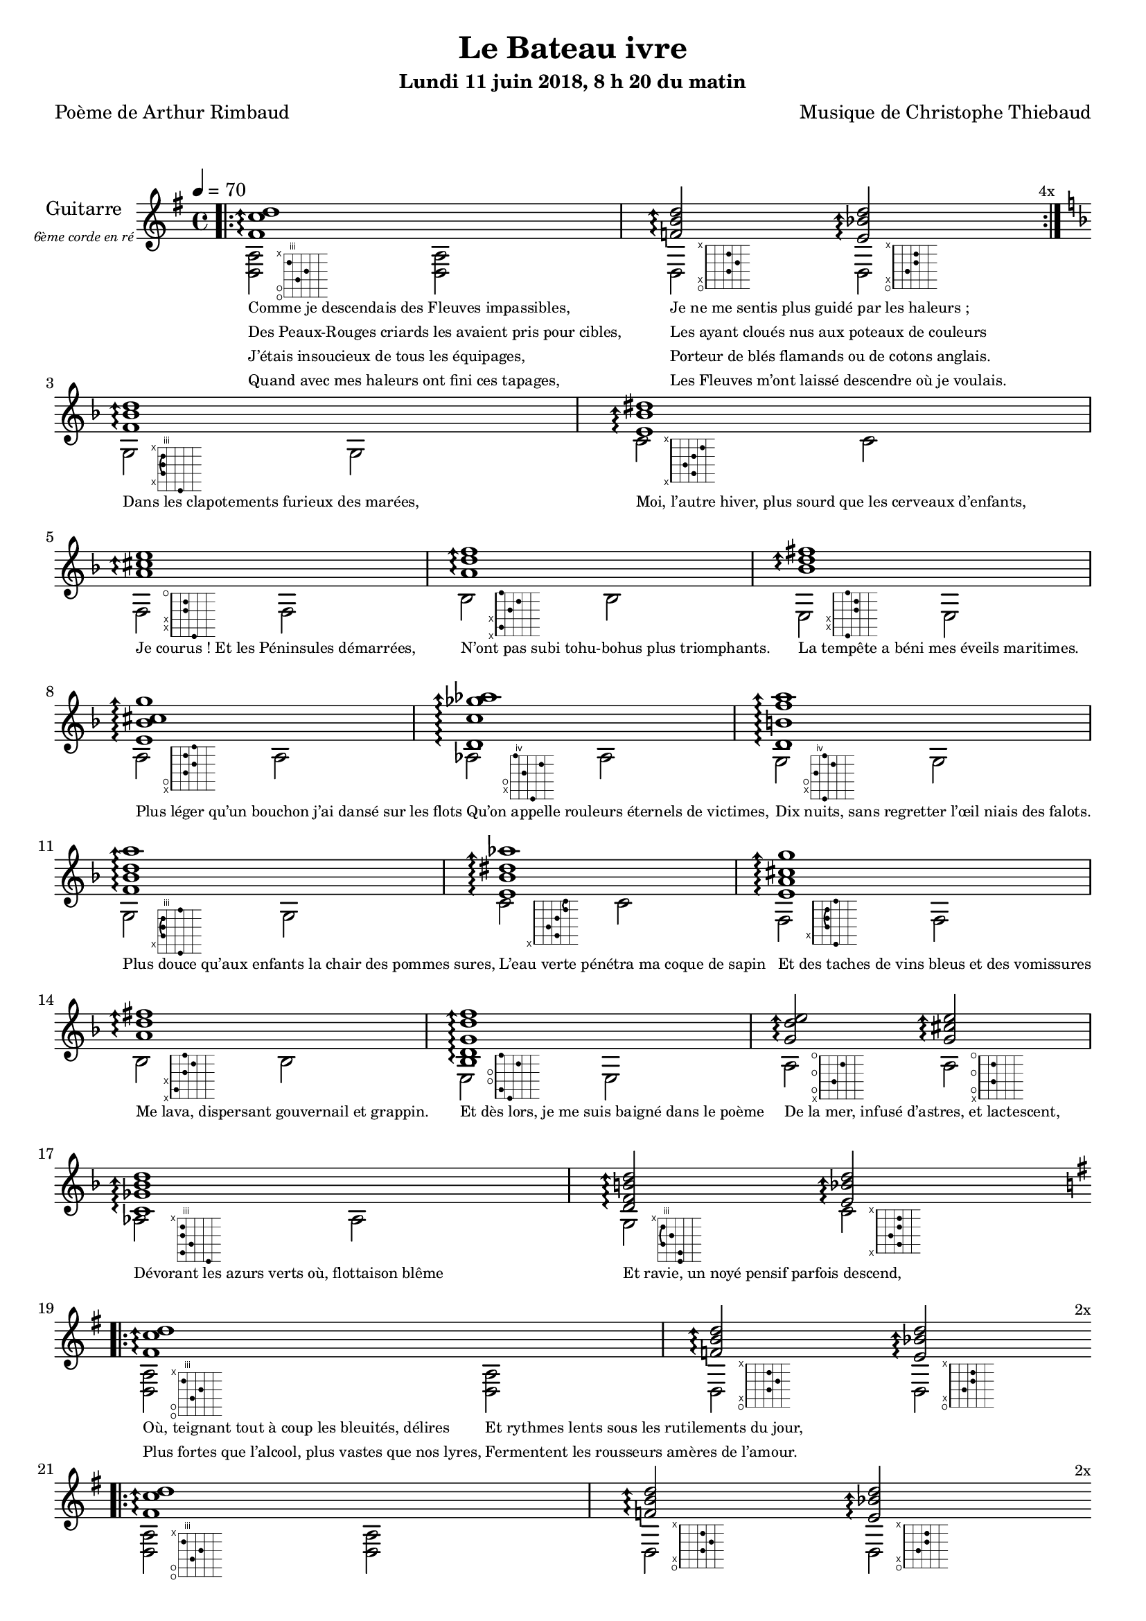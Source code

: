 \version "2.22"

#(set-global-staff-size 18)

\paper {
  page-count = #4
}
%{
%}

textOne = \lyricmode {
  "Comme je descendais des Fleuves impassibles, " " "
  "Je ne me sentis plus guidé par les haleurs ; " " "
} textOneAndAHalf = \lyricmode {
  "Des Peaux-Rouges criards les avaient pris pour cibles, " " "
  "Les ayant cloués nus aux poteaux de couleurs " " "
} textTwo = \lyricmode {
  "J’étais insoucieux de tous les équipages, " " "
  "Porteur de blés flamands ou de cotons anglais. " " "
} textTwoAndAHalf = \lyricmode {
  "Quand avec mes haleurs ont fini ces tapages, " " "
  "Les Fleuves m’ont laissé descendre où je voulais. " " "
}

textThreeFourFiveSix = \lyricmode {
  "Dans les clapotements furieux des marées," " "
  "Moi, l’autre hiver, plus sourd que les cerveaux d’enfants," " "
  "Je courus ! Et les Péninsules démarrées," " "
  "N’ont pas subi tohu-bohus plus triomphants." " "

  "La tempête a béni mes éveils maritimes." " "
  "Plus léger qu’un bouchon j’ai dansé sur les flots" " "
  "Qu’on appelle rouleurs éternels de victimes," " "
  "Dix nuits, sans regretter l’œil niais des falots." " "

  "Plus douce qu’aux enfants la chair des pommes sures," " "
  "L’eau verte pénétra ma coque de sapin" " "
  "Et des taches de vins bleus et des vomissures" " "
  "Me lava, dispersant gouvernail et grappin." " "

  "Et dès lors, je me suis baigné dans le poème" " "
  "De la mer, infusé d’astres, et lactescent," " "
  "Dévorant les azurs verts où, flottaison blême" " "
  "Et ravie, un noyé pensif parfois descend," " "
}

textSeven=  \lyricmode {
  "Où, teignant tout à coup les bleuités, délires"
  "Et rythmes lents sous les rutilements du jour,"
} textSevenAndAHalf =  \lyricmode {
  "Plus fortes que l’alcool, plus vastes que nos lyres,"
  "Fermentent les rousseurs amères de l’amour." " "
}

textSilent =  \lyricmode {
  % https://www.compart.com/fr/unicode/U+00A0
  " " " " 
  " " " " " "
}

textHeight =  \lyricmode {
  "Je sais les cieux crevant en éclairs, et les trombes,"
  "Et les ressacs, et les courants, je sais le soir,"
} textHeightndAHalf = \lyricmode {
  "L’aube exaltée ainsi qu’un peuple de colombes,"
  "Et j’ai vu quelquefois ce que l’homme a cru voir."
} textNine = \lyricmode {
  "J’ai vu le soleil bas taché d’horreurs mystiques"
  "Illuminant de longs figements violets,"
} textNineAndAHalf = \lyricmode {
  "Pareils à des acteurs de drames très antiques,"
  "Les flots roulant au loin leurs frissons de volets ;"
} textTen = \lyricmode {
  "J’ai rêvé la nuit verte aux neiges éblouies,"
  "Baisers montant aux yeux des mers avec lenteur,"
} textTenAndAHalf = \lyricmode {
  "La circulation des sèves inouïes"
  "Et l’éveil jaune et bleu des phosphores chanteurs."
} textEleven = \lyricmode {
  "J’ai suivi des mois pleins, pareille aux vacheries"
  "Hystériques, la houle à l’assaut des récifs,"
} textElevenAndAHalf = \lyricmode {
  "Sans songer que les pieds lumineux des Maries"
  "Pussent forcer le muffle aux Océans poussifs ;"
} textTwelve = \lyricmode {
  "J’ai heurté, savez-vous ? d’incroyables Florides,"
  "Mêlant aux fleurs des yeux de panthères, aux peaux"
} textTwelveAndAHalf = \lyricmode {
  "D’hommes, des arcs-en-ciel tendus comme des brides,"
  "Sous l’horizon des mers, à de glauques troupeaux ;"
} textThirteen = \lyricmode {
  "J’ai vu fermenter les marais énormes, nasses"
  "Où pourrit dans les joncs tout un Léviathan,"
} textThirteenAndAHalf = \lyricmode {
  "Des écroulements d’eaux au milieu des bonaces,"
  "Et les lointains vers les gouffres cataractant !" " "
}

textFourteenFifteenSixteenSeventeen = \lyricmode {
  "Glaciers, soleils d’argent, flots nacreux, cieux de braises."
  "Echouages hideux au fond des golfes bruns"
  "Où les serpents géants dévorés des punaises"
  "Choient des arbres tordus, avec de noirs parfums."

  "J’aurais voulu montrer aux enfants ces dorades"
  "Du flot bleu, ces poissons d’or, ces poissons chantants."
  "Des écumes de fleurs ont béni mes dérades"
  "Et d’ineffables vents m’ont ailé par instants."

  "Parfois, martyr lassé des pôles et des zones,"
  "La mer dont le sanglot faisait mon roulis doux"
  "Montait vers moi ses fleurs d’ombre aux ventouses jaunes"
  "Et je restais, ainsi qu’une femme à genoux,"

  "Presqu’île, ballottant sur mes bords les querelles"
  "Et les fientes d’oiseaux clabaudeurs aux yeux blonds," " "
  "Et je voguais, lorsqu’à travers mes liens frêles"
  "Des noyés descendaient dormir, à reculons." " "
}

textEighteen = \lyricmode {
  "Or moi, bateau perdu sous les cheveux des anses," " "
  "Jeté par l’ouragan dans l’éther sans oiseau," " "
} textEighteenAndAHalf = \lyricmode {
  "Moi dont les Monitors et les voiliers des Hanses" " "
  "N’auraient pas repêché la carcasse ivre d’eau," " "
} textNineteen = \lyricmode {
  "Libre, fumant, monté de brumes violettes," " "
  "Moi qui trouais le ciel rougeoyant comme un mur" " "
} textNineteenAndAHalf = \lyricmode {
  "Qui porte, confiture exquise aux bons poètes," " "
  "Des lichens de soleil et des morves d’azur," " "
} textTwenty = \lyricmode {
  "Qui courais taché de lunules électriques," " "
  "Plante folle, escorté des hippocampes noirs," " "
} textTwentyAndAHalf = \lyricmode {
  "Quand les Juillets faisaient crouler à coups de triques" " "
  "Les cieux ultramarins aux ardents entonnoirs," " "
} textTwentyOne = \lyricmode {
  "Moi qui tremblais, sentant geindre à cinquante lieues" " "
  "Le rut des Béhémots et les Maelstroms épais," " "
} textTwentyOneAndAHalf = \lyricmode {
  "Fileur éternel des immobilités bleues," " "
  "Je regrette l’Europe aux anciens parapets." " "
}

textTwentyTwoTwentyThreeTwentyFourTwentyFive = \lyricmode {
  "J’ai vu des archipels sidéraux ! Et des îles"
  "Dont les cieux délirants sont ouverts au vogueur :"
  "— Est-ce en ces nuits sans fonds que tu dors et t’exiles,"
  "Million d’oiseaux d’or, ô future Vigueur ?"

  "Mais, vrai, j’ai trop pleuré ! Les aubes sont navrantes,"
  "Toute lune est atroce et tout soleil amer."
  "L’âcre amour m’a gonflé de torpeurs enivrantes."
  "Oh ! que ma quille éclate ! Oh ! que j’aille à la mer !"

  "Si je désire une eau d’Europe, c’est la flache"
  "Noire et froide où, vers le crépuscule embaumé,"
  "Un enfant accroupi, plein de tristesse, lâche"
  "Un bateau frêle comme un papillon de mai."

  "Je ne puis plus, baigné de vos langueurs, ô lames,"
  "Enlever leur sillage aux porteurs de cotons," " "
  "Ni traverser l’orgueil des drapeaux et des flammes,"
  "Ni nager sous les yeux horribles des pontons !" " "
}

reSept                      = \markup \override #'(fret-diagram-details . ((orientation . landscape))) {\hspace #5 {\fret-diagram-terse "o;o;4;5;3;x;"}}
solSeptReBasse              = \markup \override #'(fret-diagram-details . ((orientation . landscape))) {\hspace #5 {\fret-diagram-terse "o;x;3;4;3;x;"}}
doNeufReBasse               = \markup \override #'(fret-diagram-details . ((orientation . landscape))) {\hspace #5 {\fret-diagram-terse "o;x;2;3;3;x;"}}

solMineurSept               = \markup \override #'(fret-diagram-details . ((orientation . landscape))) {\hspace #5 {\fret-diagram-terse "5;x;3-(;3;3-);x;"}}
doSeptNeufDieze             = \markup \override #'(fret-diagram-details . ((orientation . landscape))) {\hspace #5 {\fret-diagram-terse "x;3;2;3;4;x;"}}
faQuinteAugm                = \markup \override #'(fret-diagram-details . ((orientation . landscape))) {\hspace #5 {\fret-diagram-terse "3;x;x;2;2;o;"}}
siSeptMaj                   = \markup \override #'(fret-diagram-details . ((orientation . landscape))) {\hspace #5 {\fret-diagram-terse "x;1;x;2;3;1;"}}
miMinSeptQuinteDimNeufDieze = \markup \override #'(fret-diagram-details . ((orientation . landscape))) {\hspace #5 {\fret-diagram-terse "2;x;x;3;3;2;"}}
laSeptNeufBemol             = \markup \override #'(fret-diagram-details . ((orientation . landscape))) {\hspace #5 {\fret-diagram-terse "x;o;2;3;2;3;"}}
laBemolSeptQuinteDim        = \markup \override #'(fret-diagram-details . ((orientation . landscape))) {\hspace #6 {\fret-diagram-terse "6;x;o;5;7;4;"}}
solNeuf                     = \markup \override #'(fret-diagram-details . ((orientation . landscape))) {\hspace #5 {\fret-diagram-terse "5;x;o;4;6;5;"}}

solMinNeuf                  = \markup \override #'(fret-diagram-details . ((orientation . landscape))) {\hspace #5 {\fret-diagram-terse "5;x;3-(;3;3-);5;"}}
doSeptNeufDiezeQuinteAugm   = \markup \override #'(fret-diagram-details . ((orientation . landscape))) {\hspace #5 {\fret-diagram-terse "x;3;2;3;4-(;4-);"}}
faQuinteAugmBis             = \markup \override #'(fret-diagram-details . ((orientation . landscape))) {\hspace #5 {\fret-diagram-terse "3;x;2-(;2;2-);3;"}}
siSeptMajQuinteAugm         = \markup \override #'(fret-diagram-details . ((orientation . landscape))) {\hspace #5 {\fret-diagram-terse "x;1;x;2;3;2;"}}
miMinSeptQuinteDimNeufBemol = \markup \override #'(fret-diagram-details . ((orientation . landscape))) {\hspace #5 {\fret-diagram-terse "2;1;o;o;3;1;"}}
laSeptSusQuatre             = \markup \override #'(fret-diagram-details . ((orientation . landscape))) {\hspace #5 {\fret-diagram-terse "x;o;2;o;3;o;"}}
laSept                      = \markup \override #'(fret-diagram-details . ((orientation . landscape))) {\hspace #5 {\fret-diagram-terse "x;o;2;o;2;o;"}}
laBemolSeptQuinteDimNeuf    = \markup \override #'(fret-diagram-details . ((orientation . landscape))) {\hspace #6 {\fret-diagram-terse "6;3;4;3;3;x;"}}
solSept                     = \markup \override #'(fret-diagram-details . ((orientation . landscape))) {\hspace #5 {\fret-diagram-terse "5;5;3-(;4;3-);x;"}}
doNeuf                      = \markup \override #'(fret-diagram-details . ((orientation . landscape))) {\hspace #5 {\fret-diagram-terse "x;3;2;3;3;x;"}}


couplet = \relative d {
  \arpeggioArrowUp
  <fis' c' d>1\arpeggio
  <f b d>2\arpeggio <e bes' d>2\arpeggio
}
coupletBasse = \relative d {
  <d a'>2-\reSept <d a'>
  d-\solSeptReBasse d-\doNeufReBasse
}

refrain = \relative g {

  <f' bes d>1\arpeggio
  <e bes' dis>1\arpeggio
  <a cis e>1\arpeggio
  <a d f>1\arpeggio
  <bes d fis>1\arpeggio
  <e, bes' cis g'>1\arpeggio
  <d c' ges' aes>1\arpeggio
  <d b' f' a>1\arpeggio
  <f bes d a'>1\arpeggio
  <e bes' dis aes'>1\arpeggio
  <e a cis g' >1\arpeggio
  <a d fis>1\arpeggio
  <bes, d g  d' f>1\arpeggio
  <g' d' e>2\arpeggio
  <g cis e>2\arpeggio
  <c, ges' bes d >1\arpeggio
  <d f b d >2\arpeggio <e bes' d >2\arpeggio
}
refrainBasse = \relative g {
  g2-\solMineurSept g
  c-\doSeptNeufDieze c
  f,-\faQuinteAugm f
  bes-\siSeptMaj bes
  e,-\miMinSeptQuinteDimNeufDieze e
  a-\laSeptNeufBemol a
  aes-\laBemolSeptQuinteDim aes
  g-\solNeuf g

  g-\solMinNeuf g
  c-\doSeptNeufDiezeQuinteAugm c
  f,-\faQuinteAugmBis f
  bes-\siSeptMajQuinteAugm bes
  e,-\miMinSeptQuinteDimNeufBemol e
  a-\laSeptSusQuatre a-\laSept
  aes-\laBemolSeptQuinteDimNeuf aes
  g-\solSept c-\doNeuf
}

\header
{
  title = "Le Bateau ivre"
  subtitle = \markup { \abs-fontsize #10 "Lundi 11 juin 2018, 8 h 20 du matin"}
  poet = "Poème de Arthur Rimbaud"
  composer = "Musique de Christophe Thiebaud"
}

\markup {
  \vspace #1
}
    
\score {

  \new Staff {
    \set Staff.instrumentName = \markup \center-column {
        "Guitarre"
        { \abs-fontsize #7 \italic "6ème corde en ré" }
    }
    \set Staff.midiInstrument = "acoustic guitar (nylon)"
    
    <<
      \tempo 4 = 70
      \new Voice = "one" {
        \voiceOne
        \override Score.RehearsalMark.break-visibility = #end-of-line-visible
        \override Score.RehearsalMark.self-alignment-X = #RIGHT
        \key g \major

        \bar ".|:" 
        \repeat volta 4 \couplet 
        \mark \markup {\tiny  "4x"} 
        \break
        
        \key d \minor
        \refrain
        \break
        
        \key g \major
        \bar ".|:" 
        \repeat volta 2 \couplet
        \mark \markup {\tiny  "2x"} 
        \break
        
        \bar ".|:" 
        \repeat volta 2 \couplet
        \mark \markup {\tiny  "2x"} 
        \break
        
        \bar ".|:" 
        \repeat volta 12 \couplet
        \mark \markup {\tiny  "12x"} 
        \break
        
        \key d \minor
        \refrain
        \break
        
        \key g \major
        \bar ".|:" 
        \repeat volta 2 \couplet
        \mark \markup {\tiny  "2x"} 
        \break
        
        \bar ".|:" 
        \repeat volta 8 \couplet
        \mark \markup {\tiny  "8x"} 
        \break
        
        \key d \minor
        \refrain
        \break
        
        \key g \major
        \repeat unfold 2 < d a d' gis' d'' gis'' >1
      }
      \new Voice = "two" {
          \voiceTwo
          \repeat volta 4 \coupletBasse
          \refrainBasse
          \repeat volta 2 \coupletBasse  
          \repeat volta 2 \coupletBasse  
          \repeat volta 12 \coupletBasse
          \refrainBasse
          \repeat volta 8 \coupletBasse
          \refrainBasse
          d2 d d d
      }
      \new Lyrics \lyricsto "two" {
        <<
          \textOne
          \new Lyrics {
            \set associatedVoice = "two"
            \textOneAndAHalf
          }
          \new Lyrics {
            \set associatedVoice = "two"
            \textTwo
          }
          \new Lyrics {
            \set associatedVoice = "two"
            \textTwoAndAHalf
          }
        >>
        \textThreeFourFiveSix
        <<
          \textSeven

          \new Lyrics {
            \set associatedVoice = "two"
            \textSevenAndAHalf
          }
        >>
        \textSilent
        <<
          \textHeight

          \new Lyrics {
            \set associatedVoice = "two"
            \textHeightndAHalf
          }
          \new Lyrics {
            \set associatedVoice = "two"
            \textNine
          }
          \new Lyrics {
            \set associatedVoice = "two"
            \textNineAndAHalf
          }
          \new Lyrics {
            \set associatedVoice = "two"
            \textTen
          }
          \new Lyrics {
            \set associatedVoice = "two"
            \textTenAndAHalf
          }
          \new Lyrics {
            \set associatedVoice = "two"
            \textEleven
          }
          \new Lyrics {
            \set associatedVoice = "two"
            \textElevenAndAHalf
          }
          \new Lyrics {
            \set associatedVoice = "two"
            \textTwelve
          }
          \new Lyrics {
            \set associatedVoice = "two"
            \textTwelveAndAHalf
          }
          \new Lyrics {
            \set associatedVoice = "two"
            \textThirteen
          }
          \new Lyrics {
            \set associatedVoice = "two"
            \textThirteenAndAHalf
          }
        >>
        \textFourteenFifteenSixteenSeventeen
        \textSilent
        <<
          \textEighteen

          \new Lyrics {
            \set associatedVoice = "two"
            \textEighteenAndAHalf
          }
          \new Lyrics {
            \set associatedVoice = "two"
            \textNineteen
          }
          \new Lyrics {
            \set associatedVoice = "two"
            \textNineteenAndAHalf
          }
          \new Lyrics {
            \set associatedVoice = "two"
            \textTwenty
          }
          \new Lyrics {
            \set associatedVoice = "two"
            \textTwentyAndAHalf
          }
          \new Lyrics {
            \set associatedVoice = "two"
            \textTwentyOne
          }
          \new Lyrics {
            \set associatedVoice = "two"
            \textTwentyOneAndAHalf
          }
        >>
        \textTwentyTwoTwentyThreeTwentyFourTwentyFive
      }

    >>
  }
  \layout {
    \clef treble
    \time 4/4
    \override LyricText.self-alignment-X = #LEFT
    \override Lyrics.LyricText.font-size = #-2
  
  }
}
